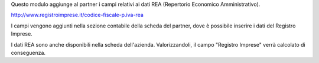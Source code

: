 Questo modulo aggiunge al partner i campi relativi ai dati REA (Repertorio Economico Amministrativo).

http://www.registroimprese.it/codice-fiscale-p.iva-rea

I campi vengono aggiunti nella sezione contabile della scheda del partner, dove è possibile inserire i dati del Registro Imprese.

I dati REA sono anche disponibili nella scheda dell'azienda. Valorizzandoli, il campo "Registro Imprese" verrà calcolato di conseguenza.
